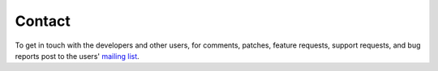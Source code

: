 .. _contact:

=======
Contact
=======

To get in touch with the developers and other users, for comments, 
patches, feature requests, support requests, and bug reports post to the
users' `mailing list
<https://lists.sourceforge.net/mailman/listinfo/mdp-toolkit-users>`_. 



